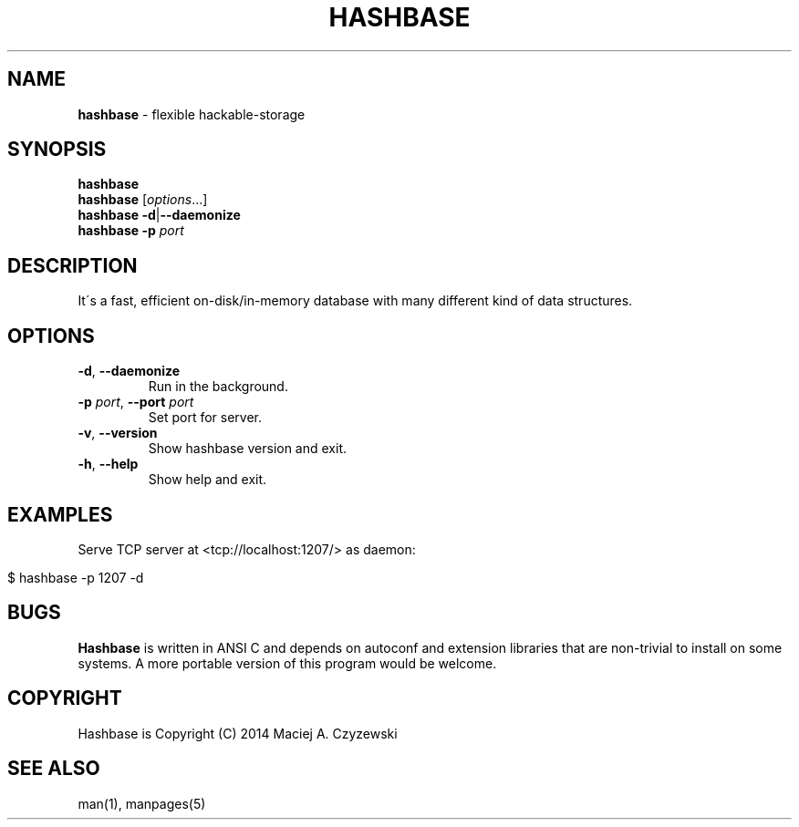 .\" generated with Ronn/v0.7.3
.\" http://github.com/rtomayko/ronn/tree/0.7.3
.
.TH "HASHBASE" "1" "July 2014" "" ""
.
.SH "NAME"
\fBhashbase\fR \- flexible hackable\-storage
.
.SH "SYNOPSIS"
\fBhashbase\fR
.
.br
\fBhashbase\fR [\fIoptions\fR\.\.\.]
.
.br
\fBhashbase\fR \fB\-d\fR|\fB\-\-daemonize\fR
.
.br
\fBhashbase\fR \fB\-p\fR \fIport\fR
.
.br
.
.SH "DESCRIPTION"
It\'s a fast, efficient on\-disk/in\-memory database with many different kind of data structures\.
.
.SH "OPTIONS"
.
.TP
\fB\-d\fR, \fB\-\-daemonize\fR
Run in the background\.
.
.TP
\fB\-p\fR \fIport\fR, \fB\-\-port\fR \fIport\fR
Set port for server\.
.
.TP
\fB\-v\fR, \fB\-\-version\fR
Show hashbase version and exit\.
.
.TP
\fB\-h\fR, \fB\-\-help\fR
Show help and exit\.
.
.SH "EXAMPLES"
Serve TCP server at <tcp://localhost:1207/> as daemon:
.
.IP "" 4
.
.nf

$ hashbase \-p 1207 \-d
.
.fi
.
.IP "" 0
.
.SH "BUGS"
\fBHashbase\fR is written in ANSI C and depends on autoconf and extension libraries that are non\-trivial to install on some systems\. A more portable version of this program would be welcome\.
.
.SH "COPYRIGHT"
Hashbase is Copyright (C) 2014 Maciej A\. Czyzewski
.
.SH "SEE ALSO"
man(1), manpages(5)
